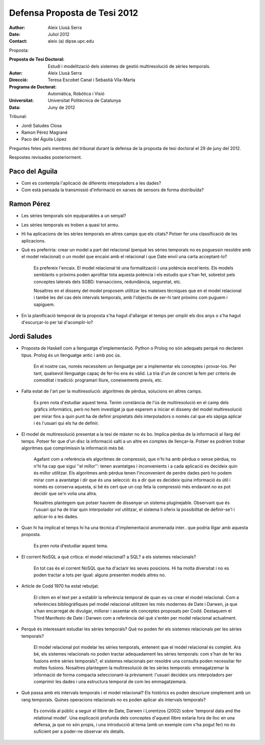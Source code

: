 =============================
Defensa Proposta de Tesi 2012
=============================

:author: Aleix Llusà Serra
:date: Juliol 2012
:contact: aleix (a) dipse.upc.edu



Proposta:

:Proposta de Tesi Doctoral: Estudi i modelització dels sistemes de gestió multiresolució de sèries temporals.

:Autor: Aleix Llusà Serra

:Direcció: Teresa Escobet Canal i Sebastià Vila-Marta

:Programa de Doctorat: Automàtica, Robòtica i Visió

:Universitat: Universitat Politècnica de Catalunya

:Data: Juny de 2012




Tribunal:

* Jordi Saludes Closa

* Ramon Pérez Magrané

* Paco del Águila López


Preguntes fetes pels membres del tribunal durant la defensa de la proposta de tesi doctoral el 29 de juny del 2012.

Respostes revisades posteriorment.




Paco del Aguila
---------------

* Com es contempla l'aplicació de diferents interpoladors a les dades?


* Com està pensada la transmissió d'informació en xarxes de sensors de forma distribuïda?





Ramon Pérez
-----------

* Les sèries temporals són equiparables a un senyal?

* Les sèries temporals es troben a quasi tot arreu.

* Hi ha aplicacions de les sèries temporals en altres camps que els citats? Potser fer una classificació de les aplicacions.

* Què es preferiria: crear un model a part del relacional (perquè les
  sèries temporals no es poguessin resoldre amb el model relacional) o
  un model que encaixi amb el relacional i que Date enviï una carta
  acceptant-lo?

   Es prefereix l'encaix. El model relacional té una formalització i
   una potència excel·lents. Els models semblants o pròxims poden
   aprofitar tota aquesta potència i els estudis que s'han fet,
   sobretot pels conceptes laterals dels SGBD: transaccions,
   redundància, seguretat, etc.

   Nosaltres en el disseny del model proposem utilitzar les mateixes
   tècniques que en el model relacional i també les del cas dels
   intervals temporals, amb l'objectiu de ser-hi tant pròxims com
   puguem i sapiguem. 


* En la planificació temporal de la proposta s'ha hagut d'allargar el temps per omplir els dos anys o s'ha hagut d'escurçar-lo per tal d'acomplir-lo?



Jordi Saludes
-------------

* Proposta de Haskell com a llenguatge d'implementació. Python o
  Prolog no són adequats perquè no declaren tipus. Prolog és un
  llenguatge antic i amb poc ús.

   En el nostre cas, només necessitem un llenguatge per a implementar
   els conceptes i provar-los. Per tant, qualsevol llenguatge capaç de
   fer-ho ens és vàlid. La tria d'un de concret la fem per criteris de
   comoditat i tradició: programari lliure, coneixements previs, etc.


* Falta estat de l'art per la multiresolució: algoritmes de pèrdua,
  solucions en altres camps.

   Es pren nota d'estudiar aquest tema. Tenim constància de l'ús de
   multiresolució en el camp dels gràfics informàtics, però no hem
   investigat ja que esperem a iniciar el disseny del model
   multiresolució per mirar fins a quin punt ha de definir propietats
   dels interpoladors o només cal que els sàpiga aplicar i és l'usuari
   qui els ha de definir.
   

* El model de multiresolució presentat a la tesi de màster no és
  bo. Implica pèrdua de la informació al llarg del temps. Potser fer
  que d'un disc la informació salti a un altre en comptes de
  llençar-la. Potser es podrien trobar algoritmes que comprimissin la
  informació més bé.

   Agafant com a referència els algoritmes de compressió, que n'hi ha
   amb pèrdua o sense pèrdua, no n'hi ha cap que sigui ''el millor'':
   tenen avantatges i inconvenients i a cada aplicació es decideix
   quin és millor utilitzar. Els algoritmes amb pèrdua tenen
   l'inconvenient de perdre dades però ho podem mirar com a avantatge
   i dir que és una selecció: és a dir que es decideix quina
   informació és útil i només es conserva aquesta, si bé és cert que
   un cop feta la compressió més endavant no es pot decidir que se'n
   volia una altra.

   Nosaltres plantegem que potser haurem de dissenyar un sistema
   pluginejable. Observant que és l'usuari qui ha de triar quin
   interpolador vol utilitzar, el sistema li oferix la possibilitat de
   definir-se'l i aplicar-lo a les dades.


* Quan hi ha implicat el temps hi ha una tècnica d'implementació anomenada inter.. que podria lligar amb aquesta proposta.

   Es pren nota d'estudiar aquest tema.


* El corrent NoSQL a què crítica: el model relacional? a SQL? a els
  sistemes relacionals?

   En tot cas és el corrent NoSQL que ha d'aclarir les seves posicions. Hi ha
   molta diversitat i no es poden tractar a tots per igual: alguns
   presenten models altres no.


* Article de Codd 1970 ha estat rebutjat.

   El citem en el text per a establir la referència temporal de quan
   es va crear el model relacional. Com a referències bibliogràfiques
   pel model relacional utilitzem les més modernes de Date i Darwen,
   ja que s'han encarregat de divulgar, millorar i assentar els
   conceptes proposats per Codd. Destaquem el Third Manifesto de Date
   i Darwen com a referència del què s'entén per model relacional
   actualment.


* Perquè és interessant estudiar les sèries temporals? Què no poden
  fer els sistemes relacionals per les sèries temporals?

   El model relacional pot modelar les sèries temporals, entenent que
   el model relacional és complet. Ara bé, els sistemes relacionals no
   poden tractar adequadament les sèries temporals: com s'han de fer
   les fusions entre sèries temporals?, el sistemes relacionals per
   resoldre una consulta poden necessitar fer moltes
   fusions. Nosaltres plantegem la multiresolució de les sèries
   temporals: emmagatzemar la informació de forma compacta
   seleccionant-la prèviament: l'usuari decideix uns interpoladors per
   comprimir les dades i una estructura temporal de com les
   emmagatzemarà.


* Què passa amb els intervals temporals i el model relacional? Els
  històrics es poden descriure simplement amb un rang
  temporals. Quines operacions relacionals no es poden aplicar als
  intervals temporals?

   Es convida al públic a seguir el llibre de Date, Darwen i Lorentzos
   (2002) sobre 'temporal data and the relational model'. Una
   explicació profunda dels conceptes d'aquest llibre estaria fora de
   lloc en una defensa, ja que no són propis, i una introducció al
   tema (amb un exemple com s'ha pogut fer) no és suficient per a
   poder-ne observar els detalls.




